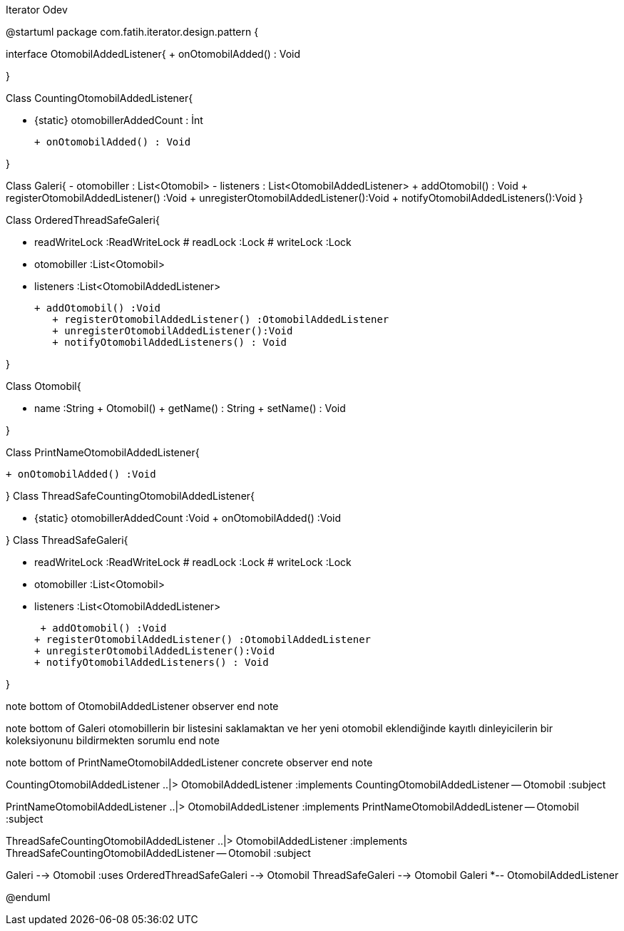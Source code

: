 .Iterator Odev
[uml,file="umlClass.png"]
--
@startuml
package com.fatih.iterator.design.pattern { 

interface OtomobilAddedListener{
        + onOtomobilAdded() : Void

}


Class CountingOtomobilAddedListener{
	
        - {static} otomobillerAddedCount : İnt
       
        + onOtomobilAdded() : Void
        
        
}

Class Galeri{
	    - otomobiller : List<Otomobil>
	     - listeners : List<OtomobilAddedListener>
        + addOtomobil() : Void
        + registerOtomobilAddedListener() :Void
        + unregisterOtomobilAddedListener():Void 
        + notifyOtomobilAddedListeners():Void 
}



Class OrderedThreadSafeGaleri{

        - readWriteLock :ReadWriteLock
        # readLock :Lock
        # writeLock :Lock
        - otomobiller :List<Otomobil>
        - listeners :List<OtomobilAddedListener>
        
        
	    + addOtomobil() :Void
        + registerOtomobilAddedListener() :OtomobilAddedListener
        + unregisterOtomobilAddedListener():Void
        + notifyOtomobilAddedListeners() : Void
        
}

Class Otomobil{

        - name :String
        + Otomobil()
        + getName() : String
        + setName() : Void
        
        
}




Class PrintNameOtomobilAddedListener{

       
	    + onOtomobilAdded() :Void
	    
}
Class ThreadSafeCountingOtomobilAddedListener{

       
	    - {static} otomobillerAddedCount :Void
	    + onOtomobilAdded() :Void
	    
}
Class ThreadSafeGaleri{

        - readWriteLock :ReadWriteLock
        # readLock :Lock
        # writeLock :Lock
        - otomobiller :List<Otomobil>
        - listeners :List<OtomobilAddedListener>
        
         + addOtomobil() :Void
        + registerOtomobilAddedListener() :OtomobilAddedListener
        + unregisterOtomobilAddedListener():Void
        + notifyOtomobilAddedListeners() : Void
       
	    
}

note bottom of OtomobilAddedListener
observer
end note

note bottom of Galeri
otomobillerin bir listesini saklamaktan
ve her yeni otomobil eklendiğinde
kayıtlı dinleyicilerin bir koleksiyonunu
bildirmekten sorumlu
end note

note bottom of PrintNameOtomobilAddedListener
concrete observer
end note



CountingOtomobilAddedListener ..|> OtomobilAddedListener :implements
CountingOtomobilAddedListener -- Otomobil :subject

PrintNameOtomobilAddedListener ..|> OtomobilAddedListener :implements
PrintNameOtomobilAddedListener -- Otomobil :subject

ThreadSafeCountingOtomobilAddedListener ..|> OtomobilAddedListener :implements
ThreadSafeCountingOtomobilAddedListener -- Otomobil :subject


Galeri --> Otomobil :uses
OrderedThreadSafeGaleri --> Otomobil
ThreadSafeGaleri --> Otomobil
Galeri *-- OtomobilAddedListener






@enduml
--